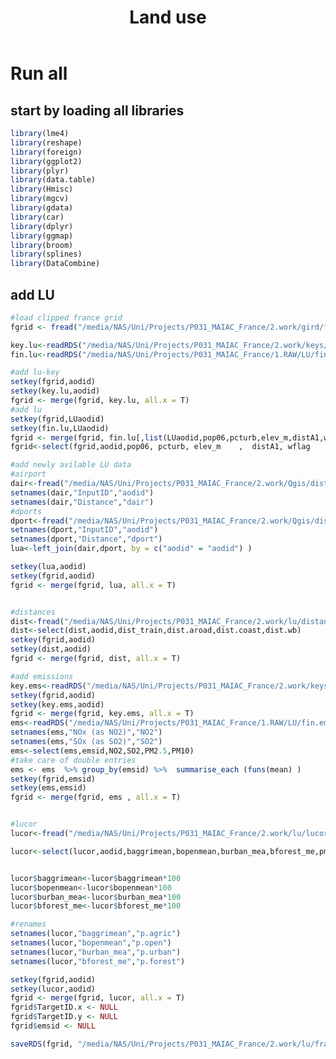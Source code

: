 #+TITLE: Land use


* Run all
  :PROPERTIES:
    :comments:  no
    :tangle:    yes
    :END:

** start by loading all libraries 
 #+BEGIN_SRC R  :session Rorg  :results none
 library(lme4)
 library(reshape)
 library(foreign) 
 library(ggplot2)
 library(plyr)
 library(data.table)
 library(Hmisc)
 library(mgcv)
 library(gdata)
 library(car)
 library(dplyr)
 library(ggmap)
 library(broom)
 library(splines)
 library(DataCombine)
 #+END_SRC

** add LU  

#+BEGIN_SRC R  :session Rorg  :results none
#load clipped france grid 
fgrid <- fread("/media/NAS/Uni/Projects/P031_MAIAC_France/2.work/gird/france.grid.csv")

key.lu<-readRDS("/media/NAS/Uni/Projects/P031_MAIAC_France/2.work/keys/key.lu.rds")
fin.lu<-readRDS("/media/NAS/Uni/Projects/P031_MAIAC_France/1.RAW/LU/fin.lu.rds")

#add lu-key
setkey(fgrid,aodid)
setkey(key.lu,aodid)
fgrid <- merge(fgrid, key.lu, all.x = T)
#add lu
setkey(fgrid,LUaodid)
setkey(fin.lu,LUaodid)
fgrid <- merge(fgrid, fin.lu[,list(LUaodid,pop06,pcturb,elev_m,distA1,wflag,tden)], all.x = T)
fgrid<-select(fgrid,aodid,pop06, pcturb, elev_m    ,  distA1, wflag   ,  tden)

#add newly avilable LU data
#airport
dair<-fread("/media/NAS/Uni/Projects/P031_MAIAC_France/2.work/Qgis/dist_airports.csv")
setnames(dair,"InputID","aodid")
setnames(dair,"Distance","dair")
#dports
dport<-fread("/media/NAS/Uni/Projects/P031_MAIAC_France/2.work/Qgis/dist_ports.csv")
setnames(dport,"InputID","aodid")
setnames(dport,"Distance","dport")
lua<-left_join(dair,dport, by = c("aodid" = "aodid") )

setkey(lua,aodid)
setkey(fgrid,aodid)
fgrid <- merge(fgrid, lua, all.x = T)


#distances
dist<-fread("/media/NAS/Uni/Projects/P031_MAIAC_France/2.work/lu/distances.csv")
dist<-select(dist,aodid,dist_train,dist.aroad,dist.coast,dist.wb)
setkey(fgrid,aodid)
setkey(dist,aodid)
fgrid <- merge(fgrid, dist, all.x = T)

#add emissions
key.ems<-readRDS("/media/NAS/Uni/Projects/P031_MAIAC_France/2.work/keys/key.ems.rds")
setkey(fgrid,aodid)
setkey(key.ems,aodid)
fgrid <- merge(fgrid, key.ems, all.x = T)
ems<-readRDS("/media/NAS/Uni/Projects/P031_MAIAC_France/1.RAW/LU/fin.emission.rds")
setnames(ems,"NOx (as NO2)","NO2")
setnames(ems,"SOx (as SO2)","SO2")
ems<-select(ems,emsid,NO2,SO2,PM2.5,PM10)
#take care of double entries
ems <- ems  %>% group_by(emsid) %>%  summarise_each (funs(mean) )
setkey(fgrid,emsid)
setkey(ems,emsid)
fgrid <- merge(fgrid, ems , all.x = T)


#lucor
lucor<-fread("/media/NAS/Uni/Projects/P031_MAIAC_France/2.work/lu/lucor.csv")

lucor<-select(lucor,aodid,baggrimean,bopenmean,burban_mea,bforest_me,pmreg,cid)


lucor$baggrimean<-lucor$baggrimean*100
lucor$bopenmean<-lucor$bopenmean*100
lucor$burban_mea<-lucor$burban_mea*100
lucor$bforest_me<-lucor$bforest_me*100

#renames
setnames(lucor,"baggrimean","p.agric")
setnames(lucor,"bopenmean","p.open")
setnames(lucor,"burban_mea","p.urban")
setnames(lucor,"bforest_me","p.forest")

setkey(fgrid,aodid)
setkey(lucor,aodid)
fgrid <- merge(fgrid, lucor, all.x = T)
fgrid$TargetID.x <- NULL
fgrid$TargetID.y <- NULL
fgrid$emsid <- NULL

saveRDS(fgrid, "/media/NAS/Uni/Projects/P031_MAIAC_France/2.work/lu/france.grid.allLU.rds")
#+END_SRC 

